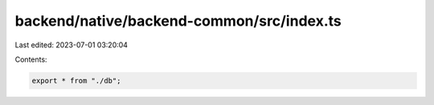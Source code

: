 backend/native/backend-common/src/index.ts
==========================================

Last edited: 2023-07-01 03:20:04

Contents:

.. code-block:: ts

    export * from "./db";


